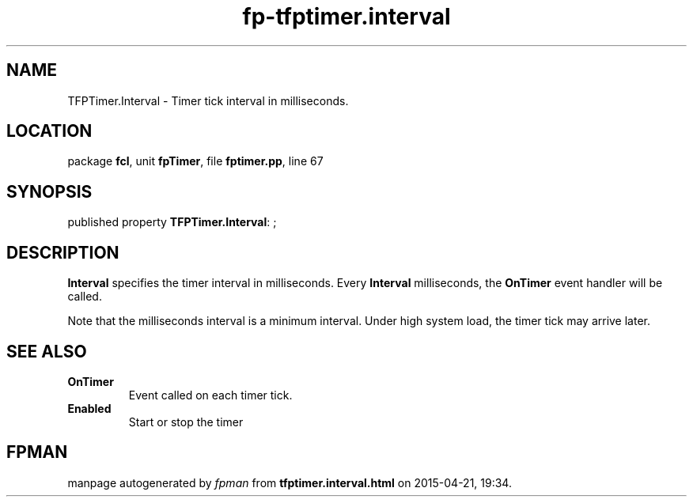 .\" file autogenerated by fpman
.TH "fp-tfptimer.interval" 3 "2014-03-14" "fpman" "Free Pascal Programmer's Manual"
.SH NAME
TFPTimer.Interval - Timer tick interval in milliseconds.
.SH LOCATION
package \fBfcl\fR, unit \fBfpTimer\fR, file \fBfptimer.pp\fR, line 67
.SH SYNOPSIS
published property \fBTFPTimer.Interval\fR: ;
.SH DESCRIPTION
\fBInterval\fR specifies the timer interval in milliseconds. Every \fBInterval\fR milliseconds, the \fBOnTimer\fR event handler will be called.

Note that the milliseconds interval is a minimum interval. Under high system load, the timer tick may arrive later.


.SH SEE ALSO
.TP
.B OnTimer
Event called on each timer tick.
.TP
.B Enabled
Start or stop the timer

.SH FPMAN
manpage autogenerated by \fIfpman\fR from \fBtfptimer.interval.html\fR on 2015-04-21, 19:34.

